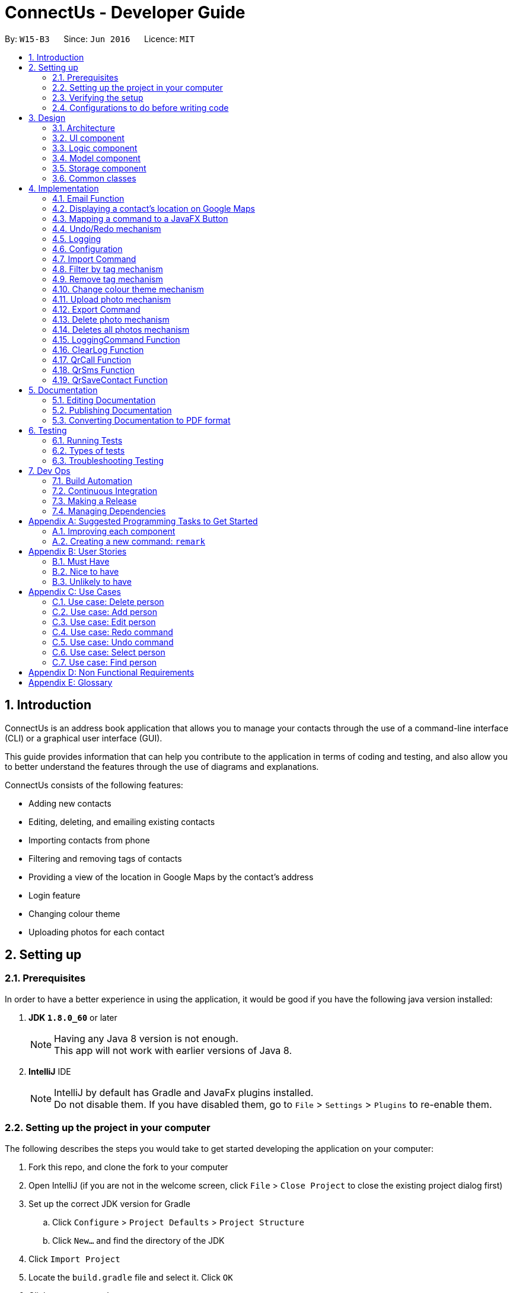 = ConnectUs - Developer Guide
:toc:
:toc-title:
:toc-placement: preamble
:sectnums:
:imagesDir: images
:stylesDir: stylesheets
ifdef::env-github[]
:tip-caption: :bulb:
:note-caption: :information_source:
endif::[]
ifdef::env-github,env-browser[:outfilesuffix: .adoc]
:repoURL: https://github.com/CS2103AUG2017-W15-B3/main

By: `W15-B3`      Since: `Jun 2016`      Licence: `MIT`

== Introduction
ConnectUs is an address book application that allows you to manage your contacts through the use of a command-line interface (CLI) or a graphical user interface (GUI). +

This guide provides information that can help you contribute to the application in terms of coding and testing, and also allow you to better understand the features
through the use of diagrams and explanations. +

ConnectUs consists of the following features: +

* Adding new contacts
* Editing, deleting, and emailing existing contacts
* Importing contacts from phone
* Filtering and removing tags of contacts
* Providing a view of the location in Google Maps by the contact's address
* Login feature
* Changing colour theme
* Uploading photos for each contact

== Setting up

=== Prerequisites

In order to have a better experience in using the application, it would be good if you have the following
java version installed:


. *JDK `1.8.0_60`* or later
+
[NOTE]
Having any Java 8 version is not enough. +
This app will not work with earlier versions of Java 8.
+

. *IntelliJ* IDE
+
[NOTE]
IntelliJ by default has Gradle and JavaFx plugins installed. +
Do not disable them. If you have disabled them, go to `File` > `Settings` > `Plugins` to re-enable them.


=== Setting up the project in your computer

The following describes the steps you would take to get started developing the application on your computer:

. Fork this repo, and clone the fork to your computer
. Open IntelliJ (if you are not in the welcome screen, click `File` > `Close Project` to close the existing project dialog first)
. Set up the correct JDK version for Gradle
.. Click `Configure` > `Project Defaults` > `Project Structure`
.. Click `New...` and find the directory of the JDK
. Click `Import Project`
. Locate the `build.gradle` file and select it. Click `OK`
. Click `Open as Project`
. Click `OK` to accept the default settings
. Open a console and run the command `gradlew processResources` (Mac/Linux: `./gradlew processResources`). It should finish with the `BUILD SUCCESSFUL` message. +
This will generate all resources required by the application and tests.

=== Verifying the setup

. Run the `seedu.address.MainApp` and try a few commands
. link:#testing[Run the tests] to ensure they all pass.

=== Configurations to do before writing code

==== Configuring the coding style

This project follows https://github.com/oss-generic/process/blob/master/docs/CodingStandards.md[oss-generic coding standards]. IntelliJ's default style is mostly compliant with ours but it uses a different import order from ours. To rectify,

. Go to `File` > `Settings...` (Windows/Linux), or `IntelliJ IDEA` > `Preferences...` (macOS)
. Select `Editor` > `Code Style` > `Java`
. Click on the `Imports` tab to set the order

* For `Class count to use import with '\*'` and `Names count to use static import with '*'`: Set to `999` to prevent IntelliJ from contracting the import statements
* For `Import Layout`: The order is `import static all other imports`, `import java.\*`, `import javax.*`, `import org.\*`, `import com.*`, `import all other imports`. Add a `<blank line>` between each `import`

Optionally, you can follow the <<UsingCheckstyle#, UsingCheckstyle.adoc>> document to configure Intellij to check style-compliance as you write code.

==== Updating documentation to match your fork

After forking the repo, links in the documentation will still point to the `se-edu/addressbook-level4` repo. If you plan to develop this as a separate product (i.e. instead of contributing to the `se-edu/addressbook-level4`) , you should replace the URL in the variable `repoURL` in `DeveloperGuide.adoc` and `UserGuide.adoc` with the URL of your fork.

==== Setting up CI
Travis CI is a hosted, distributed continuous integration service used to build and test software projects hosted at GitHub.

[NOTE]
Having both Travis and AppVeyor ensures your App works on both Unix-based platforms and Windows-based platforms (Travis is Unix-based and AppVeyor is Windows-based)


To setup Travis, you can refer to <<UsingTravis#, UsingTravis.adoc>> to learn how to set it up.

Optionally, you can set up AppVeyor as a second CI (see <<UsingAppVeyor#, UsingAppVeyor.adoc>>).

==== Getting started with coding

Here are some tips to get you started on coding:

1. Get some sense of the overall design by reading the link:#architecture[Architecture] section.
2. Take a look at the section link:#suggested-programming-tasks-to-get-started[Suggested Programming Tasks to Get Started].

== Design

=== Architecture

To help you better understand the relationship between each component in our application, the following section describes how each component interact
with each other.

The *_link:#architecture-diagram[Architecture Diagram]_* given below explains the high-level design of the App. Given below is a quick overview of each component.

image::Architecture.png[width="600"]
_Figure 3.1.1 : Architecture Diagram_


[TIP]
The `.pptx` files used to create diagrams in this document can be found in the link:{repoURL}/docs/diagrams/[diagrams] folder. To update a diagram, modify the diagram in the pptx file, select the objects of the diagram, and choose `Save as picture`.

As seen in _Figure 3.1.1_, the App is made up of the following segments:

The `Main` has only one class called link:{repoURL}/src/main/java/seedu/address/MainApp.java[`MainApp`]. It is responsible for,

* Initializing the components at app launch in the correct sequence, and connects them up with each other.
* terminating the components whilst shutting down and invokes cleanup method where necessary.

The link:#common-classes[*`Commons`*] represents a collection of classes used by multiple other components. Two of those classes play important roles at the architecture level.

* `EventsCenter` : This class (written using https://github.com/google/guava/wiki/EventBusExplained[Google's Event Bus library]) is used by components to communicate with other components using events (i.e. a form of _Event Driven_ design)
* `LogsCenter` : Used by many classes to write log messages to the App's log file.

The rest of the App consists of four components.

* link:#ui-component[*`UI`*] : The UI of the App.
* link:#logic-component[*`Logic`*] : The command executor.
* link:#model-component[*`Model`*] : Holds the data of the App in-memory.
* link:#storage-component[*`Storage`*] : Reads data from, and writes data to, the hard disk.

Each of the four components

* Defines its _API_ in an `interface` with the same name as the Component.
* Exposes its functionality using a `{Component Name}Manager` class.


The following figure below shows the class diagram of the logic component.
[[figure3.1.2]]
image::LogicClassDiagram.png[width="800"]
_Figure 3.1.2 : Class Diagram of the Logic Component_

In the figure above, the `Logic` component defines it's API in the `Logic.java` interface and exposes its functionality using the `LogicManager.java` class.



[discrete]
==== Events-Driven nature of the design

The _link:#sequence-diagram[Sequence Diagram]_ below shows how the components interact for the scenario where the user issues the command `delete 1`.

image::SDforDeletePerson.png[width="800"]
_Figure 3.1.3a : Component interactions for `delete 1` command (part 1)_

[NOTE]
Note how the `Model` simply raises a `AddressBookChangedEvent` when the Address Book data are changed, instead of asking the `Storage` to save the updates to the hard disk.

The diagram below shows how the `EventsCenter` reacts to that event, which eventually results in the updates being saved to the hard disk and the status bar of the UI being updated to reflect the 'Last Updated' time.

image::SDforDeletePersonEventHandling.png[width="800"]
_Figure 3.1.3b : Component interactions for `delete 1` command (part 2)_

[NOTE]
Note how the event is propagated through the `EventsCenter` to the `Storage` and `UI` without `Model` having to be coupled to either of them. This is an example of how this Event Driven approach helps us reduce direct coupling between components.

The sections below give more details of each component.

=== UI component
This section describes how the UI component works.

The figure below shows you on the structure of the UI component in our App.

image::UiClassDiagram.png[width="800"]
_Figure 3.2.1 : Structure of the UI Component_

*API* : link:{repoURL}/src/main/java/seedu/address/ui/Ui.java[`Ui.java`]

The UI consists of a `MainWindow` that is made up of parts e.g.`CommandBox`, `ResultDisplay`, `PersonListPanel`, `StatusBarFooter`, `BrowserPanel` etc. All these, including the `MainWindow`, inherit from the abstract `UiPart` class.

The `UI` component uses JavaFx UI framework. The layout of these UI parts are defined in matching `.fxml` files that are in the `src/main/resources/view` folder. For example, the layout of the link:{repoURL}/src/main/java/seedu/address/ui/MainWindow.java[`MainWindow`] is specified in link:{repoURL}/src/main/resources/view/MainWindow.fxml[`MainWindow.fxml`]

The `UI` component,

* Executes user commands using the `Logic` component.
* Binds itself to some data in the `Model` so that the UI can auto-update when data in the `Model` change.
* Responds to events raised from various parts of the App and updates the UI accordingly.

=== Logic component

This section describes how the Logic component works.

The following diagrams _Figure 3.3.1_ and _Figure 3.3.2_ shows the structure of the logic component.

image::LogicClassDiagram.png[width="800"]
_Figure 3.3.1 : Structure of the Logic Component_

image::LogicCommandClassDiagram.png[width="800"]
_Figure 3.3.2 : Structure of Commands in the Logic Component. This diagram shows finer details concerning `XYZCommand` and `Command` in Figure 2.3.1_

*API* :
link:{repoURL}/src/main/java/seedu/address/logic/Logic.java[`Logic.java`]

.  `Logic` uses the `AddressBookParser` class to parse the user command.
.  This results in a `Command` object which is executed by the `LogicManager`.
.  The command execution can affect the `Model` (e.g. adding a person) and/or raise events.
.  The result of the command execution is encapsulated as a `CommandResult` object which is passed back to the `Ui`.

Given below is the link:#sequence-diagram[Sequence Diagram] for interactions within the `Logic` component for the `execute("delete 1")` API call.

image::DeletePersonSdForLogic.png[width="800"]
_Figure 3.3.1 : Interactions Inside the Logic Component for the `delete 1` Command_

=== Model component

This section describes how the Model component works.

_Figure 3.4.1_ shows the structure of the Model Component

image::ModelClassDiagram.png[width="800"]
_Figure 3.4.1 : Structure of the Model Component_

*API* : link:{repoURL}/src/main/java/seedu/address/model/Model.java[`Model.java`]

The `Model`,

* stores a `UserPref` object that represents the user's preferences.
* stores the Address Book data.
* exposes an unmodifiable `ObservableList<ReadOnlyPerson>` that can be 'observed' e.g. the UI can be bound to this list so that the UI automatically updates when the data in the list change.
* does not depend on any of the other three components.

=== Storage component

This section describes how the Storage component works.

Lastly, _Figure 3.5.1_ shows the structure of the Storage component.

image::StorageClassDiagram.png[width="800"]
_Figure 3.5.1 : Structure of the Storage Component_

*API* : link:{repoURL}/src/main/java/seedu/address/storage/Storage.java[`Storage.java`]

The `Storage` component,

* can save `UserPref` objects in json format and read it back.
* can save the Address Book data in xml format and read it back.

=== Common classes

Classes used by multiple components are in the `seedu.addressbook.commons` package.

[NOTE]
Some examples of common classes includes: `StringUtil` , `FileUtil`, `IllegalValueException` etc.

== Implementation

This section describes some noteworthy details on how certain features are implemented.
// tag::joshua[]

=== Email Function
(added in v1.2)

The email function allows a user to email the selected person by opening an email client on the user's
PC with the 'to:' field filled with the receiver's email.

This function has been mapped to `EmailButton`

Once a `PersonPanelSelectionChangedEvent` is raised, `EmailButton` will save the currently selected
email under the "email" attribute.
[source,java]
----
    @Subscribe
    private void handlePersonPanelSelectionChangedEvent(PersonPanelSelectionChangedEvent event) {
        this.selectedEmail = event.getNewSelection().person.emailProperty().getValue().toString();
        logger.info(LogsCenter.getEventHandlingLogMessage(event));
    }
----


The following sequence diagram describes how `OpenEmailClient` passes in the "email" attribute to `Desktop`

image::OpenEmailClientSequenceDiagram.png[width="800"]
_Figure 4.1.1 : Sequence Diagram of the Email function_

==== Design Considerations

**Aspect:** Functionality of `Email` +
**Alternative 1 (current choice):** Open up an email client in another window by calling `OpenEmailClient` with to field filled with receiver's email. +
**Pros:** Easier to implement, user will be familiar with his/her prefered email client. +
**Cons:** Only one field filled up, user still has to manually compose email. +
**Alternative 2:** Build a form within current GUI and compose email there. +
**Pros:** Better performance, does not rely on additional software. +
**Cons:** Makes the current UI even more cluttered and confusing.

---

=== Displaying a contact's location on Google Maps
(added in v1.2)

In this section, we explain how a contact's location is displayed on Google Maps whenever a selection is made. +

Whenever a `PersonPanelSelectionChangedEvent` is raised, the loadPersonPage method in `BrowserPanel` will update the address to the currently selected person.
[source,java]
----
    @Subscribe
    private void handlePersonPanelSelectionChangedEvent(PersonPanelSelectionChangedEvent event) {
        logger.info(LogsCenter.getEventHandlingLogMessage(event));
        loadPersonPage(event.getNewSelection().person);
    }
----

The browser will then render the new URL it has received. Below is the code snippet of `loadPersonPage`
[source,java]
----
    public void loadPersonPage(ReadOnlyPerson person) {
        browser.getEngine().setUserAgent("Mozilla/5.0 "
                + "(Windows NT x.y; Win64; x64; rv:10.0) Gecko/20100101 Firefox/10.0");
        loadPage(GOOGLE_SEARCH_URL_PREFIX + person.getAddress().toString().replaceAll(" ", "+"));
    }
----

[NOTE]
The browser's user agent had to be set to ** "Mozilla/5.0 "
                                                          + "(Windows NT x.y; Win64; x64; rv:10.0) Gecko/20100101 Firefox/10.0" **because
there were unicode issue's when load Google Maps on Mac computers.

=== Mapping a command to a JavaFX Button
(added in v1.2)

This section describes how a command can be mapped to a JavaFX button.

We will use the `DeleteButton` as an example but it can work for any command currently availble
in the application.

To initialise the button, we have to create a `StackPane` placeholder for it in `MainWindow`
[source,java]
----
@FXML
    private StackPane deleteButtonPlaceholder;
----
Next, we create the `DeleteButton` class with the following constructor:
[source,java]
----
    public DeleteButton(Logic logic, int selectedIn) {
        super(FXML);
        this.logic = logic;
        this.selectedIndex = selectedIn;
        registerAsAnEventHandler(this);
    }
----

The `DeleteButton` will be instatiated in `MainWindow` where the
placeholder adds the corresponding button element:
[source,java]
----

        deleteButton = new DeleteButton(logic, 0);
        deleteButtonPlaceholder.getChildren().add(deleteButton.getRoot());
----

Once a `PersonPanelSelectionChangedEvent` is raised, `DeleteButton` will save the currently selected
index under the "selectedIndex" attribute.

The `DeleteButton` has an instance of  `Logic` and `CommandResult` which performs a similar function
to `CommandBox`.

When the DeleteButton is pressed, it will be handled by the handleDeleteButtonPressed() function:

[source,java]
----
 @FXML
    private void handleDeleteButtonPressed() throws CommandException, ParseException {
        CommandResult commandResult = logic.execute("delete " + getSelectedIndex());
        logger.info("Result: " + commandResult.feedbackToUser);
    }
----
// end::joshua[]

// tag::undoredo[]
=== Undo/Redo mechanism

The undo/redo mechanism is facilitated by an `UndoRedoStack`, which resides inside `LogicManager`. It supports undoing and redoing of commands that modifies the state of the address book (e.g. `add`, `edit`). Such commands will inherit from `UndoableCommand`.

`UndoRedoStack` only deals with `UndoableCommands`. Commands that cannot be undone will inherit from `Command` instead.

The following diagram shows the inheritance diagram for commands:

image::LogicCommandClassDiagram.png[width="800"]
_Figure 4.4.1 : Class Diagram for Logic Command_

As you can see in _Figure 4.4.1_, `UndoableCommand` adds an extra layer between the abstract `Command` class and concrete commands that can be undone, such as the `DeleteCommand`. Note that extra tasks need to be done when executing a command in an _undoable_ way, such as saving the state of the address book before execution. `UndoableCommand` contains the high-level algorithm for those extra tasks while the child classes implements the details of how to execute the specific command. Note that this technique of putting the high-level algorithm in the parent class and lower-level steps of the algorithm in child classes is also known as the https://www.tutorialspoint.com/design_pattern/template_pattern.htm[template pattern].

Commands that are not undoable are implemented this way:
[source,java]
----
public class ListCommand extends Command {
    @Override
    public CommandResult execute() {
        // ... list logic ...
    }
}
----

With the extra layer, the commands that are undoable are implemented this way:
[source,java]
----
public abstract class UndoableCommand extends Command {
    @Override
    public CommandResult execute() {
        // ... undo logic ...

        executeUndoableCommand();
    }
}

public class DeleteCommand extends UndoableCommand {
    @Override
    public CommandResult executeUndoableCommand() {
        // ... delete logic ...
    }
}
----

Suppose that the user has just launched the application. The `UndoRedoStack` will be empty at the beginning.

As shown in _Figure 4.4.2_ below, the user executes a new `UndoableCommand`, `delete 5`, to delete the 5th person in the address book. The current state of the address book is saved before the `delete 5` command executes. The `delete 5` command will then be pushed onto the `undoStack` (the current state is saved together with the command).

image::UndoRedoStartingStackDiagram.png[width="800"]
_Figure 4.4.2: Undoable Command example_

As the user continues to use the program, more commands are added into the `undoStack`. For example in _Figure 4.4.3_, the user may execute `add n/David ...` to add a new person.

image::UndoRedoNewCommand1StackDiagram.png[width="800"]
_Figure 4.4.3: Undoable Command example_

[NOTE]
If a command fails its execution, it will not be pushed to the `UndoRedoStack` at all.

The user now decides that adding the person was a mistake, and decides to undo that action using `undo`.

We will pop the most recent command out of the `undoStack` and push it back to the `redoStack` as shown in _Figure 4.4.4_. We will restore the address book to the state before the `add` command executed.

image::UndoRedoExecuteUndoStackDiagram.png[width="800"]
_Figure 4.4.4: Undoable Command example_

[NOTE]
If the `undoStack` is empty, then there are no other commands left to be undone, and an `Exception` will be thrown when popping the `undoStack`.

The following link:#sequence-diagram[sequence diagram] shows how the undo operation works:

image::UndoRedoSequenceDiagram.png[width="800"]

_Figure 4.4.5_ : Sequence Diagram of the Undo and Redo function._

The redo does the exact opposite (pops from `redoStack`, push to `undoStack`, and restores the address book to the state after the command is executed).

[NOTE]
If the `redoStack` is empty, then there are no other commands left to be redone, and an `Exception` will be thrown when popping the `redoStack`.

The user now decides to execute a new command, `clear`. As before, `clear` will be pushed into the `undoStack`. This time the `redoStack` is no longer empty. It will be purged as it no longer make sense to redo the `add n/David` command (this is the behavior that most modern desktop applications follow).

image::UndoRedoNewCommand2StackDiagram.png[width="800"]
_Figure 4.4.6: Undoable Command example_

Commands that are not undoable are not added into the `undoStack`. For example, `list`, which inherits from `Command` rather than `UndoableCommand`, will not be added after execution:

image::UndoRedoNewCommand3StackDiagram.png[width="800"]
_Figure 4.4.7: Undoable Command example_

The following link:#activity-diagram[activity diagram]summarize what happens inside the `UndoRedoStack` when a user executes a new command:

image::UndoRedoActivityDiagram.png[width="200"]
_Figure 4.4.8: Undoable Command Activity Diagram_

==== Design Considerations

**Aspect:** Implementation of `UndoableCommand` +
**Alternative 1 (current choice):** Add a new abstract method `executeUndoableCommand()` +
**Pros:** We will not lose any undone/redone functionality as it is now part of the default behaviour. Classes that deal with `Command` do not have to know that `executeUndoableCommand()` exist. +
**Cons:** Hard for new developers to understand the template pattern. +
**Alternative 2:** Just override `execute()` +
**Pros:** Does not involve the template pattern, easier for new developers to understand. +
**Cons:** Classes that inherit from `UndoableCommand` must remember to call `super.execute()`, or lose the ability to undo/redo.

---

**Aspect:** How undo & redo executes +
**Alternative 1 (current choice):** Saves the entire address book. +
**Pros:** Easy to implement. +
**Cons:** May have performance issues in terms of memory usage. +
**Alternative 2:** Individual command knows how to undo/redo by itself. +
**Pros:** Will use less memory (e.g. for `delete`, just save the person being deleted). +
**Cons:** We must ensure that the implementation of each individual command are correct.

---

**Aspect:** Type of commands that can be undone/redone +
**Alternative 1 (current choice):** Only include commands that modifies the address book (`add`, `clear`, `edit`). +
**Pros:** We only revert changes that are hard to change back (the view can easily be re-modified as no data are lost). +
**Cons:** User might think that undo also applies when the list is modified (undoing filtering for example), only to realize that it does not do that, after executing `undo`. +
**Alternative 2:** Include all commands. +
**Pros:** Might be more intuitive for the user. +
**Cons:** User have no way of skipping such commands if he or she just want to reset the state of the address book and not the view. +
**Additional Info:** See our discussion  https://github.com/se-edu/addressbook-level4/issues/390#issuecomment-298936672[here].

---

**Aspect:** Data structure to support the undo/redo commands +
**Alternative 1 (current choice):** Use separate stack for undo and redo +
**Pros:** Easy to understand for new Computer Science student undergraduates to understand, who are likely to be the new incoming developers of our project. +
**Cons:** Logic is duplicated twice. For example, when a new command is executed, we must remember to update both `HistoryManager` and `UndoRedoStack`. +
**Alternative 2:** Use `HistoryManager` for undo/redo +
**Pros:** We do not need to maintain a separate stack, and just reuse what is already in the codebase. +
**Cons:** Requires dealing with commands that have already been undone: We must remember to skip these commands. Violates Single Responsibility Principle and Separation of Concerns as `HistoryManager` now needs to do two different things. +
// end::undoredo[]

=== Logging

We are using `java.util.logging` package for logging. The `LogsCenter` class is used to manage the logging levels and logging destinations.

* The logging level can be controlled using the `logLevel` setting in the configuration file (See link:#configuration[Configuration])
* The `Logger` for a class can be obtained using `LogsCenter.getLogger(Class)` which will log messages according to the specified logging level
* Currently log messages are output through: `Console` and to a `.log` file.

*Logging Levels*

* `SEVERE` : Critical problem detected which may possibly cause the termination of the application
* `WARNING` : Can continue, but with caution
* `INFO` : Information showing the noteworthy actions by the App
* `FINE` : Details that is not usually noteworthy but may be useful in debugging e.g. print the actual list instead of just its size

=== Configuration

Certain properties of the application can be controlled (e.g App name, logging level) through the configuration file (default: `config.json`).

// tag::import[]
=== Import Command
(added in v1.2)

The import command is a new feature implemented that allows the user to import contact details directly from some external source.

The logic is implemented by reading the external source file and then retrieving the relevant contact details by reading the file line by line.

Once the required information (name, email, address, phone number) is retrieved from the data, a Person object will be created and the Model will then add the person into the address book.

* The user will first enter the command `import FILENAME.vcf` where the `FILENAME` is the name of the file.

* Next, the `AddressBookParser` class will retrieve the command as well as the argument and then call the `ImportCommandParser` class with the `FILENAME` as the argument.

----
        case ImportCommand.COMMAND_WORD:
        case ImportCommand.COMMAND_ALIAS:
            return new ImportCommandParser().parse(arguments);
----

* Then, in the `ImportCommandParser` class the file will be retrieved by the java `FILE` class which will access and convert the file into a byte stream using `bufferedReader` and `fileReader` class.

* Once the file is loaded into the `bufferedReader`, the `ImportCommandParser` class will read the file line by line to identify the required contact information that is inside the file.

---
    public ImportCommand parse(String args) {
        String filename = args.trim();
        ArrayList<ReadOnlyPerson> p = new ArrayList<ReadOnlyPerson>();
        BufferedReader br = null;
        FileReader fr = null;

---

* The class uses simple String comparison to identify key words such as "FN" for name and "EMAIL" for email address etc.

---
                if (currLine.contains("FN")) {
                    name = currLine.split(":")[1];
                }
                if (currLine.contains("TEL")) {
                    phone = currLine.split(":")[1];
                }
                if (currLine.contains("ADR")) {
                    address = currLine.split(";")[2];
                }
                if (currLine.contains("EMAIL")) {
                    email = currLine.split(":")[1];
                }

---

* Once the line reads the keyword "END", it means that the end of the first contact has been accessed and all its required values were all retrieved by the class.

* Then using the informaton the class retrieved, it will then create a `Person` object. This object is then stored inside a `ReadOnlyPerson` array.

---

 try {
    Name n = new Name(name);
    Phone pe = new Phone(phone);
    Email e = new Email(email);
    Address a = new Address(address);
    ReadOnlyPerson person = new Person(n, pe, e, a, tagList);
         p.add(person);
      } catch (IllegalValueException ie) {
        ie.getMessage();
     }

---

* When all the contact in the file has been accessed and created as a `Person` object and stored inside the array, the `ImportCommandParser` will then return a new `ImportCommand()` that will parse the array to the `ImportCommand` class for execution.

* The `ImportCommand` class will retrieve the `ReadOnlyPerson` array that was parsed into its' constructor and then loop through the array and add each `Person` object into the addressbook.

---
    private ArrayList<ReadOnlyPerson> p;
    public ImportCommand(ArrayList<ReadOnlyPerson> list) {
        this.p = list;
    }
    @Override
    public CommandResult executeUndoableCommand() throws CommandException {
        if (p.isEmpty()) {
            return new CommandResult(MESSAGE_FAILURE);
        } else {
            try {
                for (ReadOnlyPerson pp : p) {
                    model.addPerson(pp);
                }
            } catch (DuplicatePersonException de) {
                throw new CommandException(AddCommand.MESSAGE_DUPLICATE_PERSON);
            }
            LoggingCommand loggingCommand = new LoggingCommand();
            loggingCommand.keepLog("", "Import Action");
            return new CommandResult(MESSAGE_SUCCESS);
        }
    }

---

* Lastly, the `ImportCommand` class will return a success message to inform the user that all the contacts has been imported.

==== Design Considerations

**Aspect:** The types of file that can be imported using the Import command. +
**Alternative 1 (current choice):** Currently, the import command can only read files that has the extension `.vcf`. +
**Pros:** Multi platform compatibility and the format in `.vcf` file enables the program to retrieve the information easily. +
**Cons:** Since the logic is written specifically for `.vcf` files, we will have to rewrite the logic if we want to support other file types in the future. +
**Alternative 2:** use `.csv` file as the import source +
**Pros:** Format is simple, each value is separated by a comma. +
**Cons:** Values in the file will have a hard time to be mapped into each variable as each value is only separated by a comma, mistakes can be made when trying to map each values into each category. +

---

**Aspect:** Which directory to access the source file. +
**Alternative 1 (current choice):** Currently, the file has to be stored in /main directory. +
**Pros:** Easy to develop the logic as there is only one filepath . +
**Cons:** User will have to specifically place the file in the /main directory which does not really make sense. +
**Alternative 2:** Create a `File upload` function. +
**Pros:** User friendly. User can upload a file that is residing in any part of the user's PC. Does not require user to specifically place the file at the /data directory. +
**Cons:** Requires an `Upload` button to be created, involves UI component. Requires more time to develop the upload function. +

// end::import[]

// tag::filtertag[]

=== Filter by tag mechanism
(added in v1.2)

The filter by tag mechanism logic is implemented by the `TagContainsKeywordsPredicate` class which lies under Model. +

* The keywords inputted by the user is put into a List<String> and
then parses into `TagContainsKeywordsPredicate`. +
* `TagContainsKeywordsPredicate` will override the test(ReadOnlyPerson) method where the method checks against the list of tags of each person and returns true for the person
that has the tags similar to the keywords. +
* After which, the predicate returned by `TagContainsKeywordsPredicate` will be saved in `TagCommand`. The tag command is not undoable so it will just override execute().
* At the method execute(), the predicate is then used to update the filtered list when it is parsed into the method updateFilteredPersonList(Predicate) which belongs to the `Model` class. +
* The filtered list size is then parsed into the getMessageForPersonListShownSummary(int) which will return the `CommandResult` to show to the user. +
* The result will be the message showing the amount of persons in the filtered list and the display of the filtered list. +


==== Design Considerations
**Aspect:** Implementation logic of `TagCommand` +
**Alternative 1 (current choice):** Keywords(case-insensitive) that are substrings or equal to the tag names will match +
**Pros:** Easy and convenient for users to search for specific tags. +
**Cons:** If the user only type a common letter or substring found in all tag names, more persons will be returned which makes it difficult to search for the specific tag. +
**Alternative 2:** Only keywords(case-sensitive) that are exactly equal to the tag names will match +
**Pros:** Results in an accurate filtered list  +
**Cons:** Requires user to type the exact tag name which makes it inconvenient. As convenience is more important, Alternative 1 is chosen.

// end::filtertag[]

// tag::removetag[]
=== Remove tag mechanism
(added in v1.2)

The remove tag mechanism is implemented by `Logic` and `Model`.

* When parsing the command,each of the keywords inputted by the user is used to create a new Tag object that is put into a ArrayList<Tag>. +
* The ArrayList<Tag> is then parsed in to `RemoveTagCommand` which is returned by the `RemoveTagCommandParser` class. +
* The `RemoveTagCommand` is undoable so it will execute and override executeUndoableCommand() instead of overriding execute().
* Under the executeUndoableCommand() method in the `RemoveTagCommand` under `Logic`, each `Tag` inside the ArrayList<Tag> is then sent to the removeTag(Tag) method which is handled by the
`ModelManager` which implements `Model`. The method removes any tags of a person that matches the tag in the ArrayList. +
* The method works by looping the person list in the 'AddressBook' and creating a new `Person` object called newPerson for each `Person` in the list. The Set<Tag> is then obtained from the newPerson
and then removes the `Tag` that is parsed into the method. +
* The setTags is then set for the newPerson and the updatePerson(oldPerson, newPerson) method is subsequently called to update the `Person` in the `AddressBook`.
* `RemoveTagCommand` also handles the checking of whether the Tag(keyword) matches any of the existing tags in ConnectUs.

[NOTE]
If the keywords is not identical to any of the existing tag names, 'CommandResult' will notify the user that no tags has been removed. Otherwise, a success message will be shown.

The following sequence diagram shows how the remove tag operation works:

image::removeTag_sequenceDiagram.png[width="800"]
_Figure 4.8.1: Remove Tag Sequence Diagram_

==== Design Considerations
**Aspect:** Implementation logic of `RemoveTagCommand` +
**Alternative 1 (current choice):** Only keywords(case-sensitive) that are exactly equal to the tag names will match +
**Pros:** Ensures that only the tag specified by the user gets deleted.  +
**Cons:** Requires user to type the exact tag name which makes it inconvenient. +
**Alternative 2 :** Keywords(case-insensitive) that are substrings or equal to the tag names will match +
**Pros:** More convenient for users to type. +
**Cons:** If the user only type a common letter or substring found in all tag names, some tags which may not be what the user wanted may get deleted.
 Even though the command can be undone, it is undesirable to have this logic when deleting. +

---

**Aspect:** Data structure to support the `RemoveTagCommand` +
**Alternative 1 (current choice):** Use an ArrayList<Tag> to store the keywords +
**Pros:** Compares between the same object Tag which can ensure that only the tag specified by the user gets deleted.  +
**Cons:** Requires more overhead at creating the object Tag for each keyword +
**Alternative 2 :** Use an ArrayList<String> to store the keywords +
**Pros:** Less overhead as can compare between keyword strings and tag name strings +
**Cons:** Further implementation and checks required to check that the keyword is identical to the tag name +

// end::removetag[]

// tag::colourtheme[]
=== Change colour theme mechanism
(added in v1.2)

You can customise the look of the application by changing the color theme. This feature can be done on the GUI or the CLI.

The colour theme options are implemented by the `UI`
on the `MainWindow` MenuBar as MenuItems. +

* When the option is clicked, it will trigger the specified action for the MenuItem. E.g. Clicking on "White Theme" MenuItem
will trigger the onAction method "handleWhiteTheme". +
* The method adds the stylesheet to the `VBox` that is specific for the colour theme chosen and removes the stylesheets
that belongs to other colours. +

For the CLI, the `ChangeThemeCommand` makes use of the `EventsCenter` to post the event `ThemeChangeEvent` whenever the command is executed.

* When the command is executed, the theme inputted by you would be saved as a String variable to the `ThemeChangeEvent`.
* The method "handleThemeCommand" on the `MainWindow` is subscribed to the `ThemeChangeEvent` and will check with the saved theme to handle
the specific themes.
* The same onAction methods will be triggered for the different specific themes and follows the GUI implementation as above.

The diagrams shows the UI of the additional colour themes:

image::whiteThemeUI.jpeg[width="800"]
_Figure 4.9.1 : White Theme_

image::greenThemeUI.jpeg[width="800"]
_Figure 4.9.2 : Green Theme_

// end::colourtheme[]

// tag::uploadphoto[]
=== Upload photo mechanism
(added in v1.4)

The uploading photo mechanism is implemented by `EventsCenter` and `Logic`.

* There are two ways a user can upload a photo to the contact, either by choosing an image from a file explorer or inputting in the image file path in the command. +
* After the user enters the command, the `UploadPhotoCommandParser` will separate the argument into the index and file path before parsing both variables into `UploadPhotoCommand`. +
* In `UploadPhotoCommand`, the execute() method will check for invalid index before checking if filePath string is empty. The file explorer will open for the user to choose an image if the filePath string is empty. +
* Next, the method will check if the file is a valid image file before saving the file into the project directory, as well as raising an event called `PhotoChangeEvent` as seen below.
[source,java]
----
    if (isValidImageFile(imageFile)) {
                saveFile(imageFile, personToUploadImage.getEmail());
                EventsCenter.getInstance().post(new PhotoChangeEvent());
            } else {
                throw new CommandException(String.format(MESSAGE_UPLOAD_IMAGE_FALURE));
            }
----
* The event is raised to allow instant display of the modification of the photo. To implement this, `PersonCard` is registered as an event handler and includes a @Subscribe handlePhotoChange to handle the event of uploading the photo. +
* The handlePhotoChange method will set the `ImageView` to the new image file path of the uploaded photo in the project directory.

[NOTE]
If the file given is not a valid image file, a 'CommandException' will be thrown to specify that the file is invalid.

==== Design Considerations
**Aspect:** Storing of photo for each contact in `UploadPhotoCommand` +
**Alternative 1 (current choice):** The uploaded photo file name is saved as the person's email. +
**Pros:** Implementation needs just `EventsCenter` and `PersonCard` to handle any change of photo event and instantly displays the change.  +
**Cons:** Requires other modification to the storage of photo logic such as deleting or clearing contacts, as well as adding and editing a contact. +
**Alternative 2 :** Modify `Person` in `Model` to include a `Photo` attribute. +
**Pros:** Reliable as the photo path is always stored for each `Person`. +
**Cons:** Requires a lot of modification to codes that will require `Person` , as well as changing tests to reflect the additional attribute.

// end::uploadphoto[]

// tag::export[]
=== Export Command
(added in v1.3)

The export command is a new feature implemented that allows the user to export contact details to other external applications.

This feature enables the user to do a backup of their contact details from our application to other applications that support the vCard format for contact details.

Similar to the import command, the logic for the export command will read all the `ReadOnlyPerson` object that is stored in the addressbook array.

And for each `ReadOnlyPerson` object found in the array, the required information (name, email, address, phone number) will be retrieved and placed onto a crafted vCard format string variable for writing to a vCard file.

* The user will first enter the command `export` from the command line interface

* Next, the `AddressBookParser` class will be invoked and the  `ExportCommand` class will be called.

---
    case ExportCommand.COMMAND_WORD:
    case ExportCommand.COMMAND_ALIAS:
        return new ExportCommand();

---

* In the `ExportCommand` class, the class will first check if the address book is empty.

* If the address book is empty, it will return an error message to the user indicating that there is nothing to export.`

---
        if (model.getAddressBook().getPersonList().isEmpty()) {
            return new CommandResult(MESSAGE_EMPTY_AB);

---

* Once the class checks that there are objects in the address book array that can be retrieved, the class will call the method `writeToFile()` to do the necessary retrieving of the data

* The `writeTofile()` method will first create a filename called `output.vcf`.

* The method then use the `bufferedWriter` and the `fileWriter` class to write all the information retrieved onto a string variable in each iteration..

* Lastly, we call the `close()` method in both `bufferedWriter` and `fileWriter` in order to save the output onto the file `output.vcf`.

---
    /**
     * This method handles the writing of contacts to a file
     */
    private void writeToFile() throws IOException {
        final String filename = "output.vcf";
        FileWriter fw = new FileWriter(filename);
        BufferedWriter bw = new BufferedWriter(fw);
        for (ReadOnlyPerson p : model.getAddressBook().getPersonList()) {
            String header = "BEGIN:VCARD\n";
            String version = "VERSION:3.0\n";
            String fullName = "FN:" + p.getName().toString() + "\n";
            String name = "N:;" + p.getName().toString() + ";;;\n";
            String email = "EMAIL;TYPE=INTERNET;TYPE=HOME:" + p.getEmail().toString() + "\n";
            String tel = "TEL;TYPE=CELL:" + p.getPhone().toString() + "\n";
            String address = "ADR:;;" + p.getAddress().toString() + ";;;;\n";
            String footer = "END:VCARD\n";
            bw.write(header);
            bw.write(version);
            bw.write(fullName);
            bw.write(name);
            bw.write(email);
            bw.write(tel);
            bw.write(address);
            bw.write(footer);
        }
        if (bw != null) {
            bw.close();
        }
        if (fw != null) {
            fw.close();
        }
    }

---

==== Design Considerations

**Aspect:** The types of file that can be exported using the export command. +
**Alternative 1 (current choice):** Currently, the export command can only output files onto a file with the extension `.vcf`. +
**Pros:** Multi platform compatibility and the format in `.vcf` file enables the user to use our output as a backup onto other application that supports it. +
**Cons:** Since the logic is written specifically for `.vcf` files, we will have to rewrite the logic if we want to support other file types in the future. +
**Alternative 2:** use `.csv` file as the import source +
**Pros:** Format is simple, each value is separated by a comma. +
**Cons:** All values will have a hard time to be retrieved and mapped into each variable as each value is only separated by a comma, mistakes can be made when trying to map each values into each category. +

---

**Aspect:** Which directory to access the source file. +
**Alternative 1 (current choice):** Currently, the file will be stored in `/main` directory. +
**Pros:** Easy to develop the logic as there is only one filepath . +
**Cons:** User will have to specifically place the file in the /main directory which does not really make sense. +
**Alternative 2:** Create a `Export` button for the user on the GUI. +
**Pros:** User friendly. User can simply click on an `Export` button and all the contacts will be exported.
**Cons:** Requires an `Export` button to be created, involves UI component.

// end::export[]

// tag::deletephoto[]
=== Delete photo mechanism
(added in v1.5)

The delete photo mechanism is similar to the upload photo mechanism where it is also implemented by `EventsCenter` and `Logic`.

* After inputting the command with the index of the person in the argument, `DeletePhotoCommandParser` will parse in the index into `DeletePhotoCommand`. +
* At the execute() method of `DeletePhotoCommand`, the method first checks if the index given is larger than the current filteredPersonList. If it is, a `CommandException` will be thrown to indicate invalid index. +
* Next, the method will get the `ReadOnlyPerson` object based on the index given.
* A method called isPhotoExist will check if there is an existing photo for the current person before deleting the photo as shown in the code below:
[source,java]
----
     if (isPhotoExist(personToDeleteImage)) {
                deletePhoto(personToDeleteImage);
                EventsCenter.getInstance().post(new PhotoChangeEvent());
            } else {
                throw new CommandException(String.format(MESSAGE_DELETE_IMAGE_FAILURE));
            }
----
* The event is raised to allow instant display of the modification of the photo. To implement this, `PersonCard` is registered as an event handler and includes a @Subscribe handlePhotoChange to handle the event of deleting the photo. +
* The handlePhotoChange method will set the `ImageView` to the default image file path in the project directory.

[NOTE]
If the person does not have an existing uploaded photo, a 'CommandException' will be thrown to specify that the person does not have a photo to delete.

// end::deletephoto[]

// tag::deletesallphotos[]
=== Deletes all photos mechanism
(added in v1.5)

The deletes all photos mechanism is similar to the delete photo mechanism where it is also implemented by `EventsCenter` and `Logic`.

* After entering the command, the execute() method in `DeletesAllPhotosCommand` will delete all the photos in the project directory. +

==== Design Considerations
**Aspect:** Implementation of code +
**Alternative 1 (current choice):** Implementing this feature in a separate `DeletesAllPhotosCommand` class +
**Pros:** Separation of Concerns Principle (SoC) is not violated as the `DeletesAllPhotosCommand` class simply handles the deletion of all photos. +
**Cons:** One more command has to be added which can inconvenience the user. +
**Alternative 2 :** Implementing this feature in the `DeletePhotoCommand` class by having the same command and different parameters +
**Pros:** There will be one less command which makes it more convenient to the user. +
**Cons:** This will violate Separation of Concerns Principle (SoC) as even though both classes concerns the deletion of photos, `DeletePhotoCommand` +
is specifically concerned in deleting a person's photo while `DeletesAllPhotosCommand` is concerned with deleting all photos.

// end::deletesallphotos[]

=== LoggingCommand Function
(added in v1.2)
// tag::loggingcom[]
In this section, we explain how logging is done in the application whenever an important action is taken by user.

Whenever an action such as "Add", "Clear", "Delete", "Edit", "Email", "Import", "List", "Redo", "RemoveTag", "Undo", "UploadPhoto", "DeletePhoto" & "DeletesAllPhotos" is executed, the LoggingCommand method will be called and information of the action is recorded in ConnectUsLog.txt with a timestamp.

With slight modification to link:#figure3.1.2[Figure 3.1.2], we have the following diagram showing the Class Diagram on how LoggingCommand is implemented in the system.

image::LogCommandClassDia.png[]
_Figure 4.15.1 : Class Diagram of LoggingCommand function_

The sequence diagram uses delete command as an example on how LoggingCommand is implemented.
image::loggingcommandseq.png[]
_Figure 4.15.2 : An example of Sequence Diagram for LoggingCommand function used for delete_

This is how you can use the LoggingCommand method in your code.
[source,java]
----
   LoggingCommand loggingCommand = new LoggingCommand();
   loggingCommand.keepLog("Information", "Type of Action such as Add,Clear,etc.");
----
[NOTE]
With reference to the code for LoggingCommand, the "information" indicate the data that the user are editing with while "type of action" indicate the action taken by the user.
// end::loggingcom[]

=== ClearLog Function
(added in v1.3)
// tag::clearlog[]
[NOTE]
This action is irreversible.

In this section, we will explain how users can clear their log for ConnectUsLog.txt file.

In cases, where you want to keep your logfile organised by clearing logfile such as after checks or confirmation of log details. The logfile information is no longer useful to the user and this method allow that action.

This function has been mapped to `ClearLogButton` and 'clearlog' 'cl' for commandline.

The following sequence diagram describes how 'ClearLogCommand' delete ConnectUsLog.txt file when method is called.

image::clearlogseq.png[]
_Figure 4.16.1 : Sequence Diagram of the ClearLogCommand_

The ClearLog Method is implemented in the 'ClearLogButton' with the following codes.
[source,java]
----
       @FXML
       private void handleClearLogButtonPressed() throws CommandException, ParseException, IOException {
           Alert alert = new Alert(AlertType.CONFIRMATION, "Are you sure you want clear the log?",
                   ButtonType.YES, ButtonType.NO, ButtonType.CANCEL);
           alert.showAndWait();
           if (alert.getResult() == ButtonType.YES) {
               ClearLogCommand clearLogCommand = new ClearLogCommand();
               clearLogCommand.execute();
               logger.info("Log has been cleared.");
           }
       }
----

The ClearLog Method implementation for commandline with the following codes.
[source,java]
----
    public CommandResult execute() throws CommandException, IOException {
        File file = new File("ConnectUsLog.txt");
        file.delete();
        return new CommandResult(MESSAGE_SUCCESS);
    }
----
// end::clearlog[]

=== QrCall Function
(added in v1.4)
// tag::qrcall[]
In this section, we explain how users can generation Quick Response(QR) Code for calling with any contact number available in the addressbook.

To make user experience more convenience, QR Code can make calling easy through the use of Smartphone with QR Scanner application installed.

This function has been mapped to `QrButton` and `qrcall` `qc` for commandline.

The following sequence diagram describes how 'QrCall' Generates QR Code using commandline.

image::QrCallCommand.png[]
_Figure 4.17.1 : Sequence Diagram of the QrCallCommand_

The QrCallCommandParser Method is implemented with the following code.
[source,java]
----
          public QrCallCommand parse(String args) throws ParseException {
              try {
                  Index index = ParserUtil.parseIndex(args);
                  return new QrCallCommand(index);
              } catch (IllegalValueException ive) {
                  throw new ParseException(
                          String.format(MESSAGE_INVALID_COMMAND_FORMAT, QrCallCommand.MESSAGE_USAGE));
              }
          }
----

The QrCallCommand Method implementation for commandline with the following codes.
[source,java]
----
     @Override
        public CommandResult execute() throws CommandException {

            List<ReadOnlyPerson> lastShownList = model.getFilteredPersonList();

            if (targetIndex.getZeroBased() >= lastShownList.size()) {
                throw new CommandException(Messages.MESSAGE_INVALID_PERSON_DISPLAYED_INDEX);
            }
            int indexOfPersonInList = targetIndex.getOneBased() - 1;
            EventsCenter.getInstance().post(new QrEvent(lastShownList.get(indexOfPersonInList)));
            return new CommandResult(String.format(MESSAGE_SELECT_PERSON_SUCCESS, targetIndex.getOneBased()));

        }
----

The QrEvent Method implementation for commandline with the following codes.
[source,java]
----
        @Override
        public String toString() {
            return this.getClass().getSimpleName();
        }
        public ReadOnlyPerson getPerson() {
            return person;
        }
----

The QrButton Method implementation for commandline with the following codes.
[source,java]
----
    @FXML
    private void handleQrButtonPressed() throws CommandException, ParseException, IOException {
        if ( person != null) {
            bp.loadQrCode(person);
            logger.info("QR Code displayed");
        } else {
            logger.info(MESSAGE_FAIL);
        }
    }
----

The BrowserPanel Method implementation for commandline with the following codes.
[source,java]
----
       public void loadQrCode(ReadOnlyPerson person) {
           QrGenCallCommand qrGenCallCommand = new QrGenCallCommand();
           browser.getEngine().setUserAgent("Mozilla/5.0 "
                   + "(Windows NT x.y; Win64; x64; rv:10.0) Gecko/20100101 Firefox/10.0");
           loadPage(qrGenCallCommand.qrCall(person.getPhone().toString()));
       }
----

The QrGenCallCommand to retrieve QrCode with the following codes.
[source,java]
----
       public String qrCall(String phoneNum) {
              String qrCodeA = "http://";
              String qrCodeB = "api.qrserver.com/";
              String qrCodeC = "v1/";
              String qrCodeD = "create-qr-code/";
              String qrCodeE = "?color=000000";
              String qrCodeF = "&bgcolor=FFFFFF";
              String qrCodeG = "&data";
              String qrCodeH = "=tel";
              String qrCodeI = "%3A";
              String qrCodeJ = "&qzone";
              String qrCodeK = "=1";
              String qrCodeL = "&margin";
              String qrCodeM = "=0";
              String qrCodeN = "&size";
              String qrCodeO = "=500x500";
              String qrCodeP = "&ecc";
              String qrCodeQ = "=L";
              String qrLineA = qrCodeA + qrCodeB + qrCodeC + qrCodeD + qrCodeE + qrCodeF
                      + qrCodeG + qrCodeH + qrCodeI;
              String qrLineB = qrCodeJ + qrCodeK + qrCodeL + qrCodeM + qrCodeN + qrCodeO
                      + qrCodeP + qrCodeQ;
              String fullQr = qrLineA + phoneNum + qrLineB;
              return fullQr;
          }
----
// end::qrcall[]

=== QrSms Function
(added in v1.4)
// tag::qrsms[]
In this section, we explain how users can generation Quick Response(QR) Code for Sms(Short Message Services) with any contact number available in the addressbook.

To make user experience more convenience, QR Code can make sms easy through the use of Smartphone with QR Scanner application installed.

This function has been mapped to `QrSmsButton` and `qrsms` `qs` for commandline.

The following sequence diagram describes how 'QrSms' Generates QR Code using commandline.

image::QrSmsCommand.png[]
_Figure 4.18.1 : Sequence Diagram of the QrSmsCommand_

The QrSmsCommandParser Method is implemented with the following code.
[source,java]
----
 public QrSmsCommand parse(String args) throws ParseException {
        try {
            Index index = ParserUtil.parseIndex(args);
            return new QrSmsCommand(index);
        } catch (IllegalValueException ive) {
            throw new ParseException(
                    String.format(MESSAGE_INVALID_COMMAND_FORMAT, QrSmsCommand.MESSAGE_USAGE));
        }
    }
----

The QrSmsCommand Method implementation for commandline with the following codes.
[source,java]
----
   @Override
       public CommandResult execute() throws CommandException {

           List<ReadOnlyPerson> lastShownList = model.getFilteredPersonList();
           if (targetIndex.getZeroBased() >= lastShownList.size()) {
               throw new CommandException(Messages.MESSAGE_INVALID_PERSON_DISPLAYED_INDEX);
           }
           int indexOfPersonInList;
           indexOfPersonInList = targetIndex.getOneBased() - 1;
           EventsCenter.getInstance().post(new QrSmsEvent(lastShownList.get(indexOfPersonInList)));
           return new CommandResult(String.format(MESSAGE_SELECT_PERSON_SUCCESS, targetIndex.getOneBased()));

       }
----

The QrSmsEvent Method implementation for commandline with the following codes.
[source,java]
----
        @Override
        public String toString() {
            return this.getClass().getSimpleName();
        }
        public ReadOnlyPerson getPerson() {
            return person;
        }
----

The QrSmsButton Method implementation for commandline with the following codes.
[source,java]
----
     @FXML
        private void handleQrSmsButtonPressed() throws CommandException, ParseException, IOException {
            if ( person != null) {
                bp.loadSmsQrCode(person);
                logger.info("QR Code displayed");
            } else {
                logger.info(MESSAGE_FAIL);
            }
        }
----

The BrowserPanel Method implementation for commandline with the following codes.
[source,java]
----
 public void loadSmsQrCode(ReadOnlyPerson person) {
        QrGenSmsCommand qrGenSmsCommand = new QrGenSmsCommand();
        browser.getEngine().setUserAgent("Mozilla/5.0 "
                + "(Windows NT x.y; Win64; x64; rv:10.0) Gecko/20100101 Firefox/10.0");
        loadPage(qrGenSmsCommand.qrSms(person.getPhone().toString(), person.getName().fullName));
    }
----

The QrGenSmsCommand to retrieve QrCode with the following codes.
[source,java]
----
  public String qrSms(String phoneNum, String contactName) {
        String qrCodeA = "http://";
        String qrCodeB = "api.qrserver.com/";
        String qrCodeC = "v1/";
        String qrCodeD = "create-qr-code/";
        String qrCodeE = "?color=000000";
        String qrCodeF = "&bgcolor=FFFFFF";
        String qrCodeG = "&data";
        String qrCodeH = "=SMSTO";
        String qrCodeI = "%3A";
        String qrCodeJ = "&qzone";
        String qrCodeK = "=1";
        String qrCodeL = "&margin";
        String qrCodeM = "=0";
        String qrCodeN = "&size";
        String qrCodeO = "=500x500";
        String qrCodeP = "&ecc";
        String qrCodeQ = "=L";
        String qrLineA = qrCodeA + qrCodeB + qrCodeC + qrCodeD + qrCodeE + qrCodeF
                + qrCodeG + qrCodeH + qrCodeI;
        String qrLineB = qrCodeI + "Dear+" + contactName + "%2C";
        String qrLineC = qrCodeJ + qrCodeK + qrCodeL + qrCodeM + qrCodeN + qrCodeO
                + qrCodeP + qrCodeQ;
        String fullQr = qrLineA + phoneNum + qrLineB + qrLineC;
        return fullQr;
    }
----
// end::qrsms[]

=== QrSaveContact Function
(added in v1.4)
// tag::qrsave[]
[NOTE]
Currently only available for Android Users.

In this section, we explain how users can generation Quick Response(QR) Code for saving contact into their android smartphone.

To make user experience more convenience, QR Code can make saving contact easy through the use of Smartphone with QR Scanner application installed.

This function has been mapped to `QrSaveButton` and `qrsave` `qrs` for commandline.

The following sequence diagram describes how 'QrSave' Generates QR Code using commandline.

image::QrSaveContactCommand.png[]
_Figure 4.19.1 : Sequence Diagram of the QrSaveContactCommand_

The QrSaveContactCommandParser Method is implemented with the following code.
[source,java]
----
    public QrSaveContactCommand parse(String args) throws ParseException {
        try {
            Index index = ParserUtil.parseIndex(args);
            return new QrSaveContactCommand(index);
        } catch (IllegalValueException ive) {
            throw new ParseException(
                    String.format(MESSAGE_INVALID_COMMAND_FORMAT, QrSaveContactCommand.MESSAGE_USAGE));
        }
    }
----

The QrSaveContactCommand Method implementation for commandline with the following codes.
[source,java]
----
   @Override
      public CommandResult execute() throws CommandException {

          List<ReadOnlyPerson> lastShownList = model.getFilteredPersonList();
          if (targetIndex.getZeroBased() >= lastShownList.size()) {
              throw new CommandException(Messages.MESSAGE_INVALID_PERSON_DISPLAYED_INDEX);
          }
          int indexOfPersonInList = 0;
          indexOfPersonInList = targetIndex.getOneBased() - 1;
          EventsCenter.getInstance().post(new QrSaveEvent(lastShownList.get(indexOfPersonInList)));
          return new CommandResult(String.format(MESSAGE_SELECT_PERSON_SUCCESS, targetIndex.getOneBased()));

      }
----

The QrSaveEvent Method implementation for commandline with the following codes.
[source,java]
----
    @Override
    public String toString() {
        return this.getClass().getSimpleName();
    }
    public ReadOnlyPerson getPerson() {
        return person;
    }
----

The QrSaveButton Method implementation for commandline with the following codes.
[source,java]
----
    @FXML
    private void handleQrSaveButtonPressed() throws CommandException, ParseException, IOException {
        if ( person != null) {
            bp.loadSaveQrCode(person);
            logger.info("QR Code displayed");
        } else {
            logger.info(MESSAGE_FAIL);
        }
    }
----

The BrowserPanel Method implementation for commandline with the following codes.
[source,java]
----
 public void loadSaveQrCode(ReadOnlyPerson person) {
        QrGenSaveContactCommand qrGenSaveContactCommand = new QrGenSaveContactCommand();
        browser.getEngine().setUserAgent("Mozilla/5.0 "
                + "(Windows NT x.y; Win64; x64; rv:10.0) Gecko/20100101 Firefox/10.0");
        loadPage(qrGenSaveContactCommand.qrSaveContact(person.getPhone().toString(), person.getName().fullName,
                person.getEmail().toString()));
    }
----

The QrGenSmsCommand to retrieve QrCode with the following codes.
[source,java]
----
    public String qrSaveContact(String phoneNum, String contactName, String contactEmail) {
        String qrA = "http://";
        String qrB = "api.qrserver.com/";
        String qrC = "v1/";
        String qrD = "create-qr-code/";
        String qrE = "?color=000000";
        String qrF = "&bgcolor=FFFFFF";
        String qrG = "&data=BEGIN";
        String qrH = "%3AVCARD";
        String qrI = "%0AVERSION";
        String qrJ = "%3A2.1%0";
        String qrK = "AFN%3A";
        String lineA = qrA + qrB + qrC + qrD + qrE + qrF + qrG + qrH + qrI
                + qrJ + qrK;
        String newName = contactName.replace(' ', '+');
        String lineB = "%0AN%3A%3B";
        String qrL = "%0ATEL";
        String qrM = "%3BWORK";
        String qrN = "%3BVOICE%3A";
        String lineC = qrL + qrM + qrN;
        String qrO = "%0AEMAIL";
        String qrP = "%3BWORK";
        String qrQ = "%3BINTERNET%3A";
        String lineD = qrO + qrP + qrQ;
        String qrCodeA = "%0AEND";
        String qrCodeB = "%3AVCARD";
        String qrCodeC = "%0A&qzone=1";
        String qrCodeD = "&margin=0";
        String qrCodeE = "&size=500x500";
        String qrCodeF = "&ecc=L";
        String lineE = qrCodeA + qrCodeB + qrCodeC + qrCodeD + qrCodeE + qrCodeF;
        String fullQr = lineA + newName + lineB + newName + lineC + phoneNum + lineD + contactEmail + lineE;
        System.out.println(fullQr);
        return fullQr;
    }
----
// end::qrsave[]

== Documentation

We use asciidoc for riting documentation.

[NOTE]
We chose asciidoc over Markdown because asciidoc, although a bit more complex than Markdown, provides more flexibility in formatting.

=== Editing Documentation

See <<UsingGradle#rendering-asciidoc-files, UsingGradle.adoc>> to learn how to render `.adoc` files locally to preview the end result of your edits.
Alternatively, you can download the AsciiDoc plugin for IntelliJ, which allows you to preview the changes you have made to your `.adoc` files in real-time.

=== Publishing Documentation

See <<UsingTravis#deploying-github-pages, UsingTravis.adoc>> to learn how to deploy GitHub Pages using Travis.

=== Converting Documentation to PDF format

We use https://www.google.com/chrome/browser/desktop/[Google Chrome] for converting documentation to PDF format, as Chrome's PDF engine preserves hyperlinks used in webpages.

Here are the steps to convert the project documentation files to PDF format.

.  Follow the instructions in <<UsingGradle#rendering-asciidoc-files, UsingGradle.adoc>> to convert the AsciiDoc files in the `docs/` directory to HTML format.
.  Go to your generated HTML files in the `build/docs` folder, right click on them and select `Open with` -> `Google Chrome`.
.  Within Chrome, click on the `Print` option in Chrome's menu.
.  Set the destination to `Save as PDF`, then click `Save` to save a copy of the file in PDF format. For best results, use the settings indicated in the screenshot below.

image::chrome_save_as_pdf.png[width="300"]
_Figure 5.3.1 : Saving documentation as PDF files in Chrome_

== Testing

=== Running Tests

There are three ways to run tests.

[TIP]
The most reliable way to run tests is the 3rd one. The first two methods might fail some GUI tests due to platform/resolution-specific idiosyncrasies.

*Method 1: Using IntelliJ JUnit test runner*

* To run all tests, right-click on the `src/test/java` folder and choose `Run 'All Tests'`
* To run a subset of tests, you can right-click on a test package, test class, or a test and choose `Run 'ABC'`

*Method 2: Using Gradle*

* Open a console and run the command `gradlew clean allTests` (Mac/Linux: `./gradlew clean allTests`)

[NOTE]
See <<UsingGradle#, UsingGradle.adoc>> for more info on how to run tests using Gradle.

*Method 3: Using Gradle (headless)*

Thanks to the https://github.com/TestFX/TestFX[TestFX] library we use, our GUI tests can be run in the _headless_ mode. In the headless mode, GUI tests do not show up on the screen. That means the developer can do other things on the Computer while the tests are running.

To run tests in headless mode, open a console and run the command `gradlew clean headless allTests` (Mac/Linux: `./gradlew clean headless allTests`)

=== Types of tests

We have two types of tests:

.  *GUI Tests* - These are tests involving the GUI. They include,
.. _System Tests_ that test the entire App by simulating user actions on the GUI. These are in the `systemtests` package.
.. _Unit tests_ that test the individual components. These are in `seedu.address.ui` package.
.  *Non-GUI Tests* - These are tests not involving the GUI. They include,
..  _Unit tests_ targeting the lowest level methods/classes. +
e.g. `seedu.address.commons.StringUtilTest`
..  _Integration tests_ that are checking the integration of multiple code units (those code units are assumed to be working). +
e.g. `seedu.address.storage.StorageManagerTest`
..  Hybrids of unit and integration tests. These test are checking multiple code units as well as how the are connected together. +
e.g. `seedu.address.logic.LogicManagerTest`


=== Troubleshooting Testing
**Problem: `HelpWindowTest` fails with a `NullPointerException`.**

* Reason: One of its dependencies, `UserGuide.html` in `src/main/resources/docs` is missing.
* Solution: Execute Gradle task `processResources`.

== Dev Ops

=== Build Automation

See <<UsingGradle#, UsingGradle.adoc>> to learn how to use Gradle for build automation.

=== Continuous Integration

We use https://travis-ci.org/[Travis CI] and https://www.appveyor.com/[AppVeyor] to perform _Continuous Integration_ on our projects. See <<UsingTravis#, UsingTravis.adoc>> and <<UsingAppVeyor#, UsingAppVeyor.adoc>> for more details.

=== Making a Release

Here are the steps to create a new release.

.  Update the version number in link:{repoURL}/src/main/java/seedu/address/MainApp.java[`MainApp.java`].
.  Generate a JAR file <<UsingGradle#creating-the-jar-file, using Gradle>>.
.  Tag the repo with the version number. e.g. `v0.1`
.  https://help.github.com/articles/creating-releases/[Create a new release using GitHub] and upload the JAR file you created.

=== Managing Dependencies

A project often depends on third-party libraries. For example, Address Book depends on the http://wiki.fasterxml.com/JacksonHome[Jackson library] for XML parsing. Managing these _dependencies_ can be automated using Gradle. For example, Gradle can download the dependencies automatically, which is better than these alternatives. +
a. Include those libraries in the repo (this bloats the repo size) +
b. Require developers to download those libraries manually (this creates extra work for developers)

[appendix]
== Suggested Programming Tasks to Get Started

Suggested path for new programmers:

1. First, add small local-impact (i.e. the impact of the change does not go beyond the component) enhancements to one component at a time. Some suggestions are given in this section link:#improving-each-component[Improving a Component].

2. Next, add a feature that touches multiple components to learn how to implement an end-to-end feature across all components. The section link:#creating-a-new-command-code-remark-code[Creating a new command: `remark`] explains how to go about adding such a feature.

=== Improving each component

Each individual exercise in this section is component-based (i.e. you would not need to modify the other components to get it to work).

[discrete]
==== `Logic` component

[TIP]
Do take a look at the link:#logic-component[Design: Logic Component] section before attempting to modify the `Logic` component.

. Add a shorthand equivalent alias for each of the individual commands. For example, besides typing `clear`, the user can also type `c` to remove all persons in the list.
+
****
* Hints
** Just like we store each individual command word constant `COMMAND_WORD` inside `*Command.java` (e.g.  link:{repoURL}/src/main/java/seedu/address/logic/commands/FindCommand.java[`FindCommand#COMMAND_WORD`], link:{repoURL}/src/main/java/seedu/address/logic/commands/DeleteCommand.java[`DeleteCommand#COMMAND_WORD`]), you need a new constant for aliases as well (e.g. `FindCommand#COMMAND_ALIAS`).
** link:{repoURL}/src/main/java/seedu/address/logic/parser/AddressBookParser.java[`AddressBookParser`] is responsible for analyzing command words.
* Solution
** Modify the switch statement in link:{repoURL}/src/main/java/seedu/address/logic/parser/AddressBookParser.java[`AddressBookParser#parseCommand(String)`] such that both the proper command word and alias can be used to execute the same intended command.
** See this https://github.com/se-edu/addressbook-level4/pull/590/files[PR] for the full solution.
****

[discrete]
==== `Model` component

[TIP]
Do take a look at the link:#model-component[Design: Model Component] section before attempting to modify the `Model` component.

. Add a `removeTag(Tag)` method. The specified tag will be removed from everyone in the address book.
+
****
* Hints
** The link:{repoURL}/src/main/java/seedu/address/model/Model.java[`Model`] API needs to be updated.
**  Find out which of the existing API methods in  link:{repoURL}/src/main/java/seedu/address/model/AddressBook.java[`AddressBook`] and link:{repoURL}/src/main/java/seedu/address/model/person/Person.java[`Person`] classes can be used to implement the tag removal logic. link:{repoURL}/src/main/java/seedu/address/model/AddressBook.java[`AddressBook`] allows you to update a person, and link:{repoURL}/src/main/java/seedu/address/model/person/Person.java[`Person`] allows you to update the tags.
* Solution
** Add the implementation of `deleteTag(Tag)` method in link:{repoURL}/src/main/java/seedu/address/model/ModelManager.java[`ModelManager`]. Loop through each person, and remove the `tag` from each person.
** See this https://github.com/se-edu/addressbook-level4/pull/591/files[PR] for the full solution.
****

[discrete]
==== `Ui` component

[TIP]
Do take a look at the link:#ui-component[Design: UI Component] section before attempting to modify the `UI` component.

. Use different colors for different tags inside person cards. For example, `friends` tags can be all in grey, and `colleagues` tags can be all in red.
+
**Before**
+
image::getting-started-ui-tag-before.png[width="300"]
+
**After**
+
image::getting-started-ui-tag-after.png[width="300"]
+
****
* Hints
** The tag labels are created inside link:{repoURL}/src/main/java/seedu/address/ui/PersonCard.java[`PersonCard#initTags(ReadOnlyPerson)`] (`new Label(tag.tagName)`). https://docs.oracle.com/javase/8/javafx/api/javafx/scene/control/Label.html[JavaFX's `Label` class] allows you to modify the style of each Label, such as changing its color.
** Use the .css attribute `-fx-background-color` to add a color.
* Solution
** See this https://github.com/se-edu/addressbook-level4/pull/592/files[PR] for the full solution.
****

. Modify link:{repoURL}/src/main/java/seedu/address/commons/events/ui/NewResultAvailableEvent.java[`NewResultAvailableEvent`] such that link:{repoURL}/src/main/java/seedu/address/ui/ResultDisplay.java[`ResultDisplay`] can show a different style on error (currently it shows the same regardless of errors).
+
**Before**
+
image::getting-started-ui-result-before.png[width="200"]
+
**After**
+
image::getting-started-ui-result-after.png[width="200"]
+
****
* Hints
** link:{repoURL}/src/main/java/seedu/address/commons/events/ui/NewResultAvailableEvent.java[`NewResultAvailableEvent`] is raised by link:{repoURL}/src/main/java/seedu/address/ui/CommandBox.java[`CommandBox`] which also knows whether the result is a success or failure, and is caught by link:{repoURL}/src/main/java/seedu/address/ui/ResultDisplay.java[`ResultDisplay`] which is where we want to change the style to.
** Refer to link:{repoURL}/src/main/java/seedu/address/ui/CommandBox.java[`CommandBox`] for an example on how to display an error.
* Solution
** Modify link:{repoURL}/src/main/java/seedu/address/commons/events/ui/NewResultAvailableEvent.java[`NewResultAvailableEvent`] 's constructor so that users of the event can indicate whether an error has occurred.
** Modify link:{repoURL}/src/main/java/seedu/address/ui/ResultDisplay.java[`ResultDisplay#handleNewResultAvailableEvent(event)`] to react to this event appropriately.
** See this https://github.com/se-edu/addressbook-level4/pull/593/files[PR] for the full solution.
****

. Modify the link:{repoURL}/src/main/java/seedu/address/ui/StatusBarFooter.java[`StatusBarFooter`] to show the total number of people in the address book.
+
**Before**
+
image::getting-started-ui-status-before.png[width="500"]
+
**After**
+
image::getting-started-ui-status-after.png[width="500"]
+
****
* Hints
** link:{repoURL}/src/main/resources/view/StatusBarFooter.fxml[`StatusBarFooter.fxml`] will need a new `StatusBar`. Be sure to set the `GridPane.columnIndex` properly for each `StatusBar` to avoid misalignment!
** link:{repoURL}/src/main/java/seedu/address/ui/StatusBarFooter.java[`StatusBarFooter`] needs to initialize the status bar on application start, and to update it accordingly whenever the address book is updated.
* Solution
** Modify the constructor of link:{repoURL}/src/main/java/seedu/address/ui/StatusBarFooter.java[`StatusBarFooter`] to take in the number of persons when the application just started.
** Use link:{repoURL}/src/main/java/seedu/address/ui/StatusBarFooter.java[`StatusBarFooter#handleAddressBookChangedEvent(AddressBookChangedEvent)`] to update the number of persons whenever there are new changes to the addressbook.
** See this https://github.com/se-edu/addressbook-level4/pull/596/files[PR] for the full solution.
****

[discrete]
==== `Storage` component

[TIP]
Do take a look at the link:#storage-component[Design: Storage Component] section before attempting to modify the `Storage` component.

. Add a new method `backupAddressBook(ReadOnlyAddressBook)`, so that the address book can be saved in a fixed temporary location.
+
****
* Hint
** Add the API method in link:{repoURL}/src/main/java/seedu/address/storage/AddressBookStorage.java[`AddressBookStorage`] interface.
** Implement the logic in link:{repoURL}/src/main/java/seedu/address/storage/StorageManager.java[`StorageManager`] class.
* Solution
** See this https://github.com/se-edu/addressbook-level4/pull/594/files[PR] for the full solution.
****

=== Creating a new command: `remark`

By creating this command, you will get a chance to learn how to implement a feature end-to-end, touching all major components of the app.

==== Description
Edits the remark for a person specified in the `INDEX`. +
Format: `remark INDEX r/[REMARK]`

Examples:

* `remark 1 r/Likes to drink coffee.` +
Edits the remark for the first person to `Likes to drink coffee.`
* `remark 1 r/` +
Removes the remark for the first person.

==== Step-by-step Instructions

===== [Step 1] Logic: Teach the app to accept 'remark' which does nothing
Let's start by teaching the application how to parse a `remark` command. We will add the logic of `remark` later.

**Main:**

. Add a `RemarkCommand` that extends link:{repoURL}/src/main/java/seedu/address/logic/commands/UndoableCommand.java[`UndoableCommand`]. Upon execution, it should just throw an `Exception`.
. Modify link:{repoURL}/src/main/java/seedu/address/logic/parser/AddressBookParser.java[`AddressBookParser`] to accept a `RemarkCommand`.

**Tests:**

. Add `RemarkCommandTest` that tests that `executeUndoableCommand()` throws an Exception.
. Add new test method to link:{repoURL}/src/test/java/seedu/address/logic/parser/AddressBookParserTest.java[`AddressBookParserTest`], which tests that typing "remark" returns an instance of `RemarkCommand`.

===== [Step 2] Logic: Teach the app to accept 'remark' arguments
Let's teach the application to parse arguments that our `remark` command will accept. E.g. `1 r/Likes to drink coffee.`

**Main:**

. Modify `RemarkCommand` to take in an `Index` and `String` and print those two parameters as the error message.
. Add `RemarkCommandParser` that knows how to parse two arguments, one index and one with prefix 'r/'.
. Modify link:{repoURL}/src/main/java/seedu/address/logic/parser/AddressBookParser.java[`AddressBookParser`] to use the newly implemented `RemarkCommandParser`.

**Tests:**

. Modify `RemarkCommandTest` to test the `RemarkCommand#equals()` method.
. Add `RemarkCommandParserTest` that tests different boundary values
for `RemarkCommandParser`.
. Modify link:{repoURL}/src/test/java/seedu/address/logic/parser/AddressBookParserTest.java[`AddressBookParserTest`] to test that the correct command is generated according to the user input.

===== [Step 3] Ui: Add a placeholder for remark in `PersonCard`
Let's add a placeholder on all our link:{repoURL}/src/main/java/seedu/address/ui/PersonCard.java[`PersonCard`] s to display a remark for each person later.

**Main:**

. Add a `Label` with any random text inside link:{repoURL}/src/main/resources/view/PersonListCard.fxml[`PersonListCard.fxml`].
. Add FXML annotation in link:{repoURL}/src/main/java/seedu/address/ui/PersonCard.java[`PersonCard`] to tie the variable to the actual label.

**Tests:**

. Modify link:{repoURL}/src/test/java/guitests/guihandles/PersonCardHandle.java[`PersonCardHandle`] so that future tests can read the contents of the remark label.

===== [Step 4] Model: Add `Remark` class
We have to properly encapsulate the remark in our link:{repoURL}/src/main/java/seedu/address/model/person/ReadOnlyPerson.java[`ReadOnlyPerson`] class. Instead of just using a `String`, let's follow the conventional class structure that the codebase already uses by adding a `Remark` class.

**Main:**

. Add `Remark` to model component (you can copy from link:{repoURL}/src/main/java/seedu/address/model/person/Address.java[`Address`], remove the regex and change the names accordingly).
. Modify `RemarkCommand` to now take in a `Remark` instead of a `String`.

**Tests:**

. Add test for `Remark`, to test the `Remark#equals()` method.

===== [Step 5] Model: Modify `ReadOnlyPerson` to support a `Remark` field
Now we have the `Remark` class, we need to actually use it inside link:{repoURL}/src/main/java/seedu/address/model/person/ReadOnlyPerson.java[`ReadOnlyPerson`].

**Main:**

. Add three methods `setRemark(Remark)`, `getRemark()` and `remarkProperty()`. Be sure to implement these newly created methods in link:{repoURL}/src/main/java/seedu/address/model/person/ReadOnlyPerson.java[`Person`], which implements the link:{repoURL}/src/main/java/seedu/address/model/person/ReadOnlyPerson.java[`ReadOnlyPerson`] interface.
. You may assume that the user will not be able to use the `add` and `edit` commands to modify the remarks field (i.e. the person will be created without a remark).
. Modify link:{repoURL}/src/main/java/seedu/address/model/util/SampleDataUtil.java/[`SampleDataUtil`] to add remarks for the sample data (delete your `addressBook.xml` so that the application will load the sample data when you launch it.)

===== [Step 6] Storage: Add `Remark` field to `XmlAdaptedPerson` class
We now have `Remark` s for `Person` s, but they will be gone when we exit the application. Let's modify link:{repoURL}/src/main/java/seedu/address/storage/XmlAdaptedPerson.java[`XmlAdaptedPerson`] to include a `Remark` field so that it will be saved.

**Main:**

. Add a new Xml field for `Remark`.
. Be sure to modify the logic of the constructor and `toModelType()`, which handles the conversion to/from  link:{repoURL}/src/main/java/seedu/address/model/person/ReadOnlyPerson.java[`ReadOnlyPerson`].

**Tests:**

. Fix `validAddressBook.xml` such that the XML tests will not fail due to a missing `<remark>` element.

===== [Step 7] Ui: Connect `Remark` field to `PersonCard`
Our remark label in link:{repoURL}/src/main/java/seedu/address/ui/PersonCard.java[`PersonCard`] is still a placeholder. Let's bring it to life by binding it with the actual `remark` field.

**Main:**

. Modify link:{repoURL}/src/main/java/seedu/address/ui/PersonCard.java[`PersonCard#bindListeners()`] to add the binding for `remark`.

**Tests:**

. Modify link:{repoURL}/src/test/java/seedu/address/ui/testutil/GuiTestAssert.java[`GuiTestAssert#assertCardDisplaysPerson(...)`] so that it will compare the remark label.
. In link:{repoURL}/src/test/java/seedu/address/ui/PersonCardTest.java[`PersonCardTest`], call `personWithTags.setRemark(ALICE.getRemark())` to test that changes in the link:{repoURL}/src/main/java/seedu/address/model/person/ReadOnlyPerson.java[`Person`] 's remark correctly updates the corresponding link:{repoURL}/src/main/java/seedu/address/ui/PersonCard.java[`PersonCard`].

===== [Step 8] Logic: Implement `RemarkCommand#execute()` logic
We now have everything set up... but we still can't modify the remarks. Let's finish it up by adding in actual logic for our `remark` command.

**Main:**

. Replace the logic in `RemarkCommand#execute()` (that currently just throws an `Exception`), with the actual logic to modify the remarks of a person.

**Tests:**

. Update `RemarkCommandTest` to test that the `execute()` logic works.

==== Full Solution

See this https://github.com/se-edu/addressbook-level4/pull/599[PR] for the step-by-step solution.

[appendix]
== User Stories

Priorities: High (must have) - `* * \*`, Medium (nice to have) - `* \*`, Low (unlikely to have) - `*`

=== Must Have

[width="59%",cols="22%,<23%,<25%,<30%",options="header",]
|=======================================================================
|Priority |As a ... |I want to ... |So that I can...
|`* * *` |new user |see usage instructions |refer to instructions when I forget how to use the App

|`* * *` |user |add a new person |

|`* * *` |user |delete a person |remove entries that I no longer need

|`* * *` |user |find a person by name |locate details of persons without having to go through the entire list

|`* * *` |user |the application to look simple and easy to use |easily understand how the application works.

|`* * *` |user |input commands on a GUI |won't need to memorize the commands

|`* * *` |user |delete people by their name |clear space for new contacts

|`* * *` |user |be able to sort my contact based on most recent contact |immediately get the contact.

|`* * *` |user |retrieve my past command history |review what I entered previously

|`* * *` |user |undo my last command |enter in the correct command instead

|`* * *` |user |clear the whole list of persons |pass this app to a new user

|`* * *` |user |edit the details of a person |update any changes to the person.
|=======================================================================

=== Nice to have

[width="59%",cols="22%,<23%,<25%,<30%",options="header",]
|=======================================================================
|Priority |As a ... |I want to ... |So that I can...
|`* *` |user |filter the list through details such as tags |search for those contacts that I only need.

|`* *` |user |easily send email or messages to the contact through the application |immediately send  messages.

|`* *` |user |have a map view of all my contacts based on their address | plan where to visit them.

|`* *` |user |import my phone contacts to the addressbook easily |save time in adding them again.

|`* *` |user |update my group friends of an upcoming event or activities |be informed of the activities.

|`* *` |user |have my information secured |be assured that my contact information are safe on cloud storage

|`* *` |user |hide link:#private-contact-detail[private contact details] by default |minimize chance of someone else seeing them by accident

|`* *` |user |personalize the application |feel more familiar with the application

|=======================================================================

=== Unlikely to have

[width="59%",cols="22%,<23%,<25%,<30%",options="header",]
|=======================================================================
|Priority |As a ... |I want to ... |So that I can...
|`*` |user |upload images to different contacts |so that I can easily identify them

|`*` |user |delete images of different contacts |so that I can remove outdated photos

|`*` |user |plan out the best path for each contact based on what i select |take advantage of the most efficient routes.
|=======================================================================

[appendix]
== Use Cases

(For all link:#use-case[use cases] below, the *System* is the `ConnectUs` and the *Actor* is the `user`, unless specified otherwise)


=== Use case: Delete person

*MSS*

1.  User requests to list persons
2.  ConnectUs shows a list of persons
3.  User requests to delete a specific person in the list
4.  ConnectUs deletes the person
+
Use case ends.

*Extensions*

[none]
* 2a. The list is empty.
+
Use case ends.

* 3a. The given index is invalid.
+
[none]
** 3a1. ConnectUs shows an error message.
+
Use case resumes at step 2.

=== Use case: Add person

*MSS*

1.  User requests to add person
2.  ConnectUs adds the person
+
Use case ends.

*Extensions*

[none]
* 1a. The given command is invalid.
[none]
** 1a1. ConnectUs shows an error message.
+
Use case resumes at step 1.

* 1b. The given person is a duplicate of an existing person.
[none]
** 1b1. ConnectUs shows an error message.
+
Use case resumes at step 1.

=== Use case: Edit person

*MSS*

1.  User requests to list persons
2.  ConnectUs shows a list of persons
3.  User requests to edit a specific person in the list
4.  ConnectUs edits the person
+
Use case ends.

*Extensions*

[none]
* 2a. The list is empty.
+
Use case ends.

* 3a. The given index is invalid.
+
[none]
** 3a1. ConnectUs shows an error message.
+
Use case resumes at step 2.

* 3b. The given changes are a duplicate of an existing person.
+
[none]
** 3b1. ConnectUs shows an error message.
+
Use case resumes at step 2.

* 3c. The given command is invalid.
+
[none]
** 3c1. ConnectUs shows an error message.
+
Use case resumes at step 2.

=== Use case: Redo command

*MSS*

1.  User requests to redo command
2.  ConnectUs redoes the command
+
Use case ends.

*Extensions*

[none]
* 1a. There is no command to redo.
+
[none]
** 1a1. ConnectUs shows an error message.
+
Use case ends.

=== Use case: Undo command

*MSS*

1.  User requests to undo command
2.  ConnectUs undoes the command
+
Use case ends.

*Extensions*

[none]
* 1a. There is no command to undo.
+
[none]
** 1a1. ConnectUs shows an error message.
+
Use case ends.

=== Use case: Select person

*MSS*

1.  User requests to list persons
2.  ConnectUs shows a list of persons
3.  User requests to select a specific person in the list
4.  ConnectUs selects the person
+
Use case ends.

*Extensions*

[none]
* 2a. The list is empty.
+
Use case ends.

* 3a. The given index is invalid.
+
[none]
** 3a1. ConnectUs shows an error message.
+
Use case resumes at step 2.

=== Use case: Find person

*MSS*

1.  User requests to find person by name
2.  ConnectUs finds and displays the list of person(s) with their names similar to the keywords
+
Use case ends.

*Extensions*

* 1a. The given command is invalid.
+
[none]
** 1a1. ConnectUs shows an error message.
+
Use case resumes at step 2.

[appendix]
== Non Functional Requirements

*  Should work on any link:#mainstream-os[mainstream OS] as long as it has Java `1.8.0_60` or higher installed.
*  Should be able to hold up to 1000 persons without a noticeable sluggishness in performance for typical usage.
*  A user with above average typing speed for regular English text (i.e. not code, not system admin commands) should be able to accomplish most of the tasks faster using commands than using the mouse.
*  Internet connection is required to maximise the functionality of the AddressBook Application. Such as accessing features in BrowserPanel.
*  Should have at least 100MB of space in HardDiskDrive in order for application to install.
*  Should have at least 2GB of ram in computer in order for the application to run smoothly.
*  Requirement of at least 3rd Generation i3 processor to operate the application.

[appendix]
== Glossary

[[activity-diagram]]
Activity Diagram

....
A flowchart to represent the flow from one activity to another activity
....

[[architecture-diagram]]
Architecture Diagram

....
A diagram that defines the structure, behavior, and views of a system.
....

[[mainstream-os]]
Mainstream OS

....
Windows, Linux, Unix, OS-X
....

[[private-contact-detail]]
Private contact detail

....
A contact detail that is not meant to be shared with others
....


[[sequence-diagram]]
Sequence Diagram

....
A diagram that shows how objects operate with one another and in what order.
....

[[use-case]]
Use Case

....
a list of actions or event steps typically defining the interactions between a role and a system to achieve a goal.
....

[appendix]
